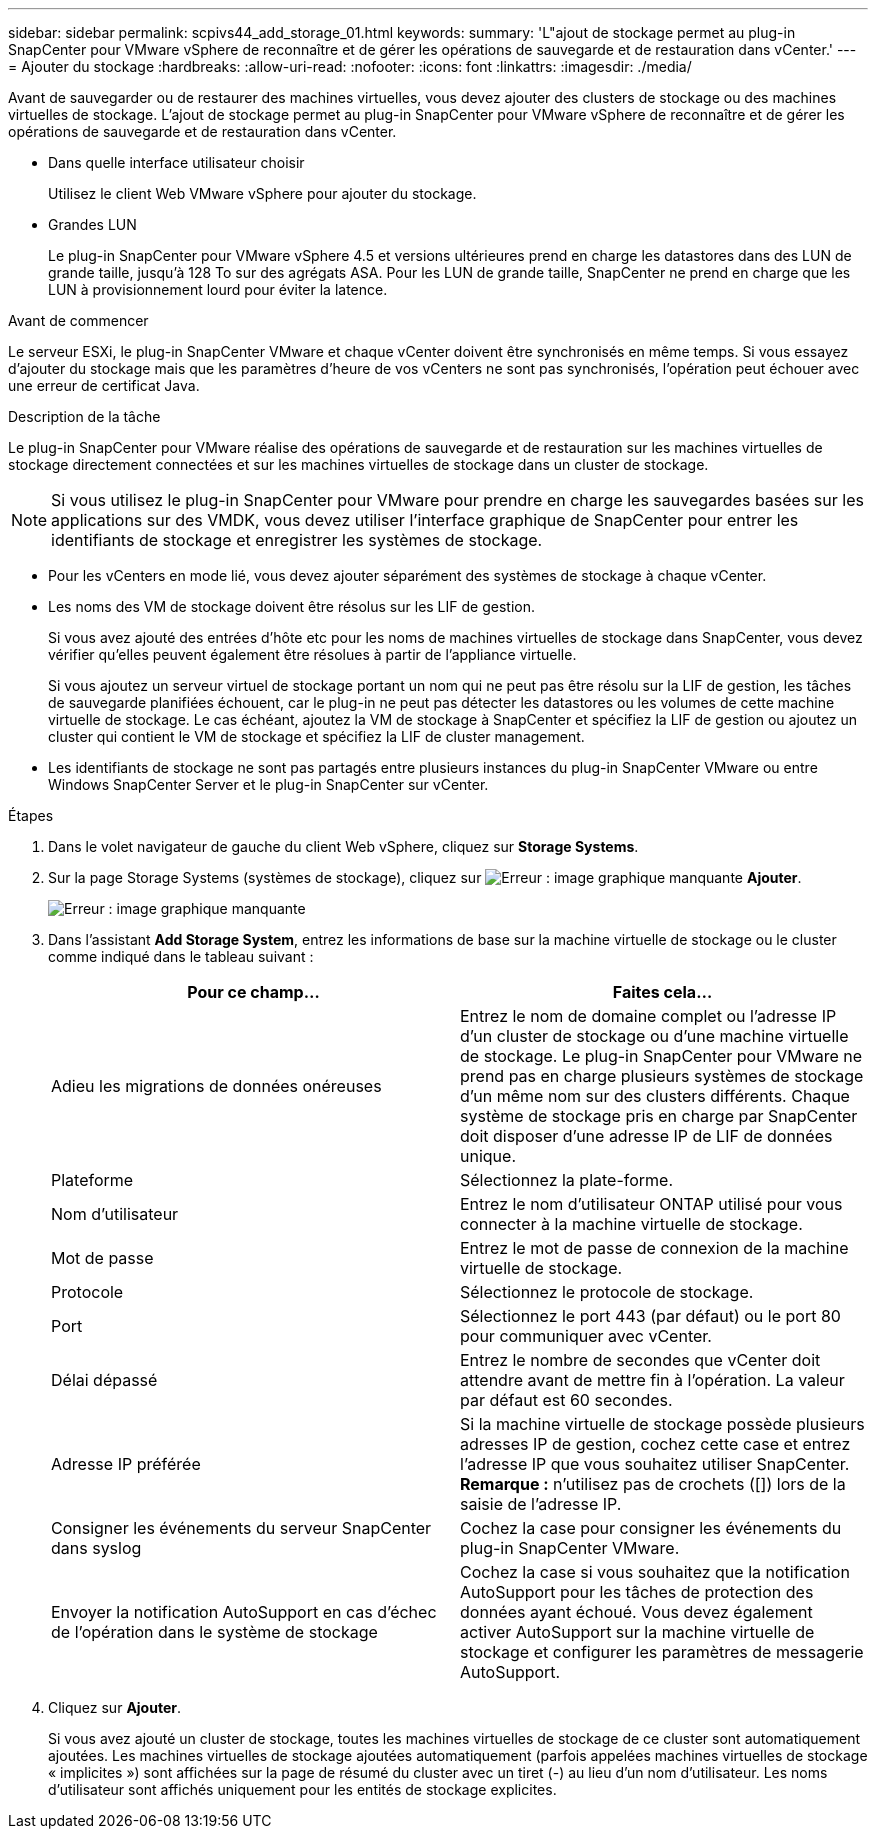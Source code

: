 ---
sidebar: sidebar 
permalink: scpivs44_add_storage_01.html 
keywords:  
summary: 'L"ajout de stockage permet au plug-in SnapCenter pour VMware vSphere de reconnaître et de gérer les opérations de sauvegarde et de restauration dans vCenter.' 
---
= Ajouter du stockage
:hardbreaks:
:allow-uri-read: 
:nofooter: 
:icons: font
:linkattrs: 
:imagesdir: ./media/


[role="lead"]
Avant de sauvegarder ou de restaurer des machines virtuelles, vous devez ajouter des clusters de stockage ou des machines virtuelles de stockage. L'ajout de stockage permet au plug-in SnapCenter pour VMware vSphere de reconnaître et de gérer les opérations de sauvegarde et de restauration dans vCenter.

* Dans quelle interface utilisateur choisir
+
Utilisez le client Web VMware vSphere pour ajouter du stockage.

* Grandes LUN
+
Le plug-in SnapCenter pour VMware vSphere 4.5 et versions ultérieures prend en charge les datastores dans des LUN de grande taille, jusqu'à 128 To sur des agrégats ASA. Pour les LUN de grande taille, SnapCenter ne prend en charge que les LUN à provisionnement lourd pour éviter la latence.



.Avant de commencer
Le serveur ESXi, le plug-in SnapCenter VMware et chaque vCenter doivent être synchronisés en même temps. Si vous essayez d'ajouter du stockage mais que les paramètres d'heure de vos vCenters ne sont pas synchronisés, l'opération peut échouer avec une erreur de certificat Java.

.Description de la tâche
Le plug-in SnapCenter pour VMware réalise des opérations de sauvegarde et de restauration sur les machines virtuelles de stockage directement connectées et sur les machines virtuelles de stockage dans un cluster de stockage.


NOTE: Si vous utilisez le plug-in SnapCenter pour VMware pour prendre en charge les sauvegardes basées sur les applications sur des VMDK, vous devez utiliser l'interface graphique de SnapCenter pour entrer les identifiants de stockage et enregistrer les systèmes de stockage.

* Pour les vCenters en mode lié, vous devez ajouter séparément des systèmes de stockage à chaque vCenter.
* Les noms des VM de stockage doivent être résolus sur les LIF de gestion.
+
Si vous avez ajouté des entrées d'hôte etc pour les noms de machines virtuelles de stockage dans SnapCenter, vous devez vérifier qu'elles peuvent également être résolues à partir de l'appliance virtuelle.

+
Si vous ajoutez un serveur virtuel de stockage portant un nom qui ne peut pas être résolu sur la LIF de gestion, les tâches de sauvegarde planifiées échouent, car le plug-in ne peut pas détecter les datastores ou les volumes de cette machine virtuelle de stockage. Le cas échéant, ajoutez la VM de stockage à SnapCenter et spécifiez la LIF de gestion ou ajoutez un cluster qui contient le VM de stockage et spécifiez la LIF de cluster management.

* Les identifiants de stockage ne sont pas partagés entre plusieurs instances du plug-in SnapCenter VMware ou entre Windows SnapCenter Server et le plug-in SnapCenter sur vCenter.


.Étapes
. Dans le volet navigateur de gauche du client Web vSphere, cliquez sur *Storage Systems*.
. Sur la page Storage Systems (systèmes de stockage), cliquez sur image:scpivs44_image6.png["Erreur : image graphique manquante"] *Ajouter*.
+
image:scpivs44_image12.png["Erreur : image graphique manquante"]

. Dans l'assistant *Add Storage System*, entrez les informations de base sur la machine virtuelle de stockage ou le cluster comme indiqué dans le tableau suivant :
+
|===
| Pour ce champ… | Faites cela… 


| Adieu les migrations de données onéreuses | Entrez le nom de domaine complet ou l'adresse IP d'un cluster de stockage ou d'une machine virtuelle de stockage. Le plug-in SnapCenter pour VMware ne prend pas en charge plusieurs systèmes de stockage d'un même nom sur des clusters différents. Chaque système de stockage pris en charge par SnapCenter doit disposer d'une adresse IP de LIF de données unique. 


| Plateforme | Sélectionnez la plate-forme. 


| Nom d'utilisateur | Entrez le nom d'utilisateur ONTAP utilisé pour vous connecter à la machine virtuelle de stockage. 


| Mot de passe | Entrez le mot de passe de connexion de la machine virtuelle de stockage. 


| Protocole | Sélectionnez le protocole de stockage. 


| Port | Sélectionnez le port 443 (par défaut) ou le port 80 pour communiquer avec vCenter. 


| Délai dépassé | Entrez le nombre de secondes que vCenter doit attendre avant de mettre fin à l'opération. La valeur par défaut est 60 secondes. 


| Adresse IP préférée | Si la machine virtuelle de stockage possède plusieurs adresses IP de gestion, cochez cette case et entrez l'adresse IP que vous souhaitez utiliser SnapCenter. *Remarque :* n'utilisez pas de crochets ([]) lors de la saisie de l'adresse IP. 


| Consigner les événements du serveur SnapCenter dans syslog | Cochez la case pour consigner les événements du plug-in SnapCenter VMware. 


| Envoyer la notification AutoSupport en cas d'échec de l'opération dans le système de stockage | Cochez la case si vous souhaitez que la notification AutoSupport pour les tâches de protection des données ayant échoué. Vous devez également activer AutoSupport sur la machine virtuelle de stockage et configurer les paramètres de messagerie AutoSupport. 
|===
. Cliquez sur *Ajouter*.
+
Si vous avez ajouté un cluster de stockage, toutes les machines virtuelles de stockage de ce cluster sont automatiquement ajoutées. Les machines virtuelles de stockage ajoutées automatiquement (parfois appelées machines virtuelles de stockage « implicites ») sont affichées sur la page de résumé du cluster avec un tiret (-) au lieu d'un nom d'utilisateur. Les noms d'utilisateur sont affichés uniquement pour les entités de stockage explicites.


